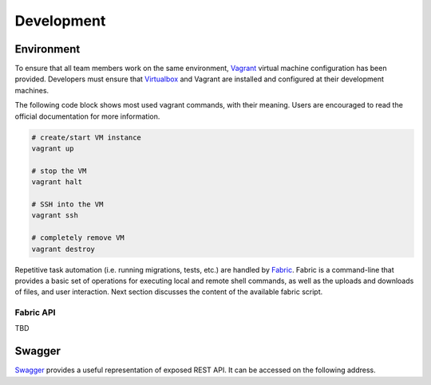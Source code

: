 Development
===========

Environment
-----------

To ensure that all team members work on the same environment, Vagrant_ virtual
machine configuration has been provided. Developers must ensure that
Virtualbox_ and Vagrant are installed and configured at their development
machines.

The following code block shows most used vagrant commands, with their meaning.
Users are encouraged to read the official documentation for more information.

.. code-block:: bash

    # create/start VM instance
    vagrant up

    # stop the VM
    vagrant halt

    # SSH into the VM
    vagrant ssh

    # completely remove VM
    vagrant destroy

Repetitive task automation (i.e. running migrations, tests, etc.) are handled
by Fabric_. Fabric is a command-line that provides a basic set of operations
for executing local and remote shell commands, as well as the uploads and
downloads of files, and user interaction. Next section discusses the content of
the available fabric script.

Fabric API
~~~~~~~~~~

TBD

Swagger
-------

Swagger_ provides a useful representation of exposed REST API. It can be
accessed on the following address.

.. _Fabric: http://www.fabfile.org/
.. _Virtualbox: https://www.virtualbox.org/
.. _Vagrant: https://www.vagrantup.com/
.. _Swagger: http://swagger.io/
